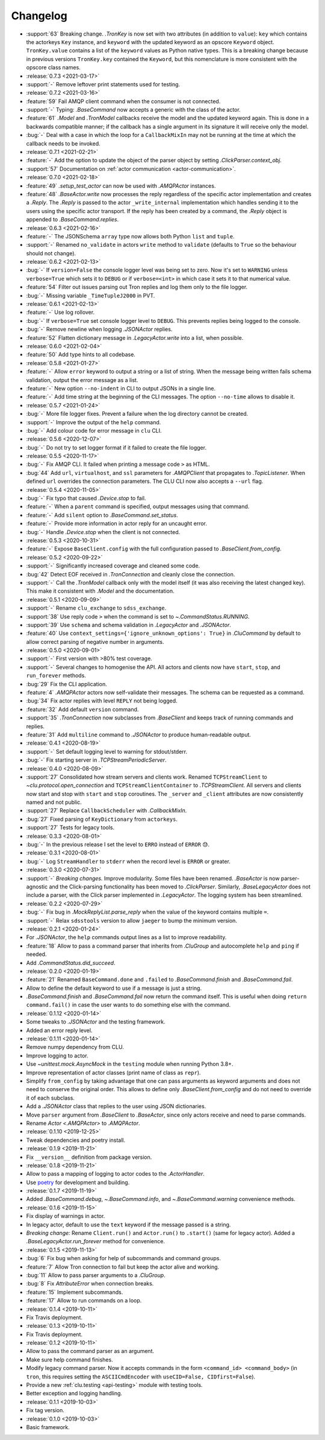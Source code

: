 .. _clu-changelog:

=========
Changelog
=========

* :support:`63` Breaking change. `.TronKey` is now set with two attributes (in addition to ``value``): ``key`` which contains the actorkeys ``Key`` instance, and ``keyword`` with the updated keyword as an opscore ``Keyword`` object. ``TronKey.value`` contains a list of the ``keyword`` values as Python native types. This is a breaking change because in previous versions ``TronKey.key`` contained the ``Keyword``, but this nomenclature is more consistent with the opscore class names.

* :release:`0.7.3 <2021-03-17>`
* :support:`-` Remove leftover print statements used for testing.

* :release:`0.7.2 <2021-03-16>`
* :feature:`59` Fail AMQP client command when the consumer is not connected.
* :support:`-` Typing: `.BaseCommand` now accepts a generic with the class of the actor.
* :feature:`61` `.Model` and `.TronModel` callbacks receive the model and the updated keyword again. This is done in a backwards compatible manner; if the callback has a single argument in its signature it will receive only the model.
* :bug:`-` Deal with a case in which the loop for a ``CallbackMixIn`` may not be running at the time at which the callback needs to be invoked.

* :release:`0.7.1 <2021-02-21>`
* :feature:`-` Add the option to update the object of the parser object by setting `.ClickParser.context_obj`.
* :support:`57` Documentation on :ref:`actor communication <actor-communication>`.

* :release:`0.7.0 <2021-02-18>`
* :feature:`49` `.setup_test_actor` can now be used with `.AMQPActor` instances.
* :feature:`48` `.BaseActor.write` now processes the reply regardless of the specific actor implementation and creates a `.Reply`. The `.Reply` is passed to the actor ``_write_internal`` implementation which handles sending it to the users using the specific actor transport. If the reply has been created by a command, the `.Reply` object is appended to `.BaseCommand.replies`.

* :release:`0.6.3 <2021-02-16>`
* :feature:`-` The JSONSchema ``array`` type now allows both Python ``list`` and ``tuple``.
* :support:`-` Renamed ``no_validate`` in actors ``write`` method to ``validate`` (defaults to ``True`` so the behaviour should not change).

* :release:`0.6.2 <2021-02-13>`
* :bug:`-` If ``version=False`` the console logger level was being set to zero. Now it's set to ``WARNING`` unless ``verbose=True`` which sets it to ``DEBUG`` or if ``verbose=<int>`` in which case it sets it to that numerical value.
* :feature:`54` Filter out issues parsing out Tron replies and log them only to the file logger.
* :bug:`-` Missing variable ``_TimeTupleJ2000`` in PVT.

* :release:`0.6.1 <2021-02-13>`
* :feature:`-` Use log rollover.
* :bug:`-` If ``verbose=True`` set console logger level to ``DEBUG``. This prevents replies being logged to the console.
* :bug:`-` Remove newline when logging `.JSONActor` replies.
* :feature:`52` Flatten dictionary message in `.LegacyActor.write` into a list, when possible.

* :release:`0.6.0 <2021-02-04>`
* :feature:`50` Add type hints to all codebase.

* :release:`0.5.8 <2021-01-27>`
* :feature:`-` Allow ``error`` keyword to output a string or a list of string. When the message being written fails schema validation, output the error message as a list.
* :feature:`-` New option ``--no-indent`` in CLI to output JSONs in a single line.
* :feature:`-` Add time string at the beginning of the CLI messages. The option ``--no-time`` allows to disable it.

* :release:`0.5.7 <2021-01-24>`
* :bug:`-` More file logger fixes. Prevent a failure when the log directory cannot be created.
* :support:`-` Improve the output of the ``help`` command.
* :bug:`-` Add colour code for error message in ``clu`` CLI.

* :release:`0.5.6 <2020-12-07>`
* :bug:`-` Do not try to set logger format if it failed to create the file logger.

* :release:`0.5.5 <2020-11-17>`
* :bug:`-` Fix AMQP CLI. It failed when printing a message code ``>`` as HTML.
* :bug:`44` Add ``url``, ``virtualhost``, and ``ssl`` parameters for `.AMQPClient` that propagates to `.TopicListener`. When defined ``url`` overrides the connection parameters. The CLU CLI now also accepts a ``--url`` flag.

* :release:`0.5.4 <2020-11-05>`
* :bug:`-` Fix typo that caused `.Device.stop` to fail.
* :feature:`-` When a ``parent`` command is specified, output messages using that command.
* :feature:`-` Add ``silent`` option to `.BaseCommand.set_status`.
* :feature:`-` Provide more information in actor reply for an uncaught error.
* :bug:`-` Handle `.Device.stop` when the client is not connected.

* :release:`0.5.3 <2020-10-31>`
* :feature:`-` Expose ``BaseClient.config`` with the full configuration passed to `.BaseClient.from_config`.

* :release:`0.5.2 <2020-09-22>`
* :support:`-` Significantly increased coverage and cleaned some code.
* :bug:`42` Detect EOF received in `.TronConnection` and cleanly close the connection.
* :support:`-` Call the `.TronModel` callback only with the model itself (it was also receiving the latest changed key). This make it consistent with `.Model` and the documentation.

* :release:`0.5.1 <2020-09-09>`
* :support:`-` Rename ``clu_exchange`` to ``sdss_exchange``.
* :support:`38` Use reply code ``>`` when the command is set to `~.CommandStatus.RUNNING`.
* :support:`39` Use ``schema`` and schema validation in `.LegacyActor` and `.JSONActor`.
* :feature:`40` Use ``context_settings={'ignore_unknown_options': True}`` in `.CluCommand` by default to allow correct parsing of negative number in arguments.

* :release:`0.5.0 <2020-09-01>`
* :support:`-` First version with >80% test coverage.
* :support:`-` Several changes to homogenise the API. All actors and clients now have ``start``, ``stop``, and ``run_forever`` methods.
* :bug:`29` Fix the CLI application.
* :feature:`4` `.AMQPActor` actors now self-validate their messages. The schema can be requested as a command.
* :bug:`34` Fix actor replies with level ``REPLY`` not being logged.
* :feature:`32` Add default ``version`` command.
* :support:`35` `.TronConnection` now subclasses from `.BaseClient` and keeps track of running commands and replies.
* :feature:`31` Add ``multiline`` command to `.JSONActor` to produce human-readable output.

* :release:`0.4.1 <2020-08-19>`
* :support:`-` Set default logging level to warning for stdout/stderr.
* :bug:`-` Fix starting server in `.TCPStreamPeriodicServer`.

* :release:`0.4.0 <2020-08-09>`
* :support:`27` Consolidated how stream servers and clients work. Renamed ``TCPStreamClient`` to `~clu.protocol.open_connection` and ``TCPStreamClientContainer`` to `.TCPStreamClient`. All servers and clients now start and stop with ``start`` and ``stop`` coroutines. The ``_server`` and ``_client`` attributes are now consistently named and not public.
* :support:`27` Replace ``CallbackScheduler`` with `.CallbackMixIn`.
* :bug:`27` Fixed parsing of ``KeyDictionary`` from ``actorkeys``.
* :support:`27` Tests for legacy tools.

* :release:`0.3.3 <2020-08-01>`
* :bug:`-` In the previous release I set the level to ``ERRO`` instead of ``ERROR`` 😓.

* :release:`0.3.1 <2020-08-01>`
* :bug:`-` Log ``StreamHandler`` to ``stderr`` when the record level is ``ERROR`` or greater.

* :release:`0.3.0 <2020-07-31>`
* :support:`-` *Breaking changes.* Improve modularity. Some files have been renamed. `.BaseActor` is now parser-agnostic and the Click-parsing functionality has been moved to `.ClickParser`. Similarly, `.BaseLegacyActor` does not include a parser, with the Click parser implemented in `.LegacyActor`. The logging system has been streamlined.

* :release:`0.2.2 <2020-07-29>`
* :bug:`-` Fix bug in `.MockReplyList.parse_reply` when the value of the keyword contains multiple ``=``.
* :support:`-` Relax ``sdsstools`` version to allow ``jaeger`` to bump the minimum version.

* :release:`0.2.1 <2020-01-24>`
* For `.JSONActor`, the ``help`` commands output lines as a list to improve readability.
* :feature:`18` Allow to pass a command parser that inherits from `.CluGroup` and autocomplete ``help`` and ``ping`` if needed.
* Add `.CommandStatus.did_succeed`.

* :release:`0.2.0 <2020-01-19>`
* :feature:`21` Renamed ``BaseCommand.done`` and ``.failed`` to `.BaseCommand.finish` and `.BaseCommand.fail`.
* Allow to define the default keyword to use if a message is just a string.
* `.BaseCommand.finish` and `.BaseCommand.fail` now return the command itself. This is useful when doing ``return command.fail()`` in case the user wants to do something else with the command.

* :release:`0.1.12 <2020-01-14>`
* Some tweaks to `.JSONActor` and the testing framework.
* Added an error reply level.

* :release:`0.1.11 <2020-01-14>`
* Remove numpy dependency from CLU.
* Improve logging to actor.
* Use `~unittest.mock.AsyncMock` in the ``testing`` module when running Python 3.8+.
* Improve representation of actor classes (print name of class as ``repr``).
* Simplify ``from_config`` by taking advantage that one can pass arguments as keyword arguments and does not need to conserve the original order. This allows to define only `.BaseClient.from_config` and do not need to override it of each subclass.
* Add a `.JSONActor` class that replies to the user using JSON dictionaries.
* Move ``parser`` argument from `.BaseClient` to `.BaseActor`, since only actors receive and need to parse commands.
* Rename `Actor <.AMQPActor>` to `.AMQPActor`.

* :release:`0.1.10 <2019-12-25>`
* Tweak dependencies and poetry install.

* :release:`0.1.9 <2019-11-21>`
* Fix ``__version__`` definition from package version.

* :release:`0.1.8 <2019-11-21>`
* Allow to pass a mapping of logging to actor codes to the `.ActorHandler`.
* Use `poetry <https://poetry.eustace.io/>`__ for development and building.

* :release:`0.1.7 <2019-11-19>`
* Added `.BaseCommand.debug`, `~.BaseCommand.info`, and `~.BaseCommand.warning` convenience methods.

* :release:`0.1.6 <2019-11-15>`
* Fix display of warnings in actor.
* In legacy actor, default to use the ``text`` keyword if the message passed is a string.
* *Breaking change:* Rename ``Client.run()`` and ``Actor.run()`` to ``.start()`` (same for legacy actor). Added a `.BaseLegacyActor.run_forever` method for convenience.

* :release:`0.1.5 <2019-11-13>`
* :bug:`6` Fix bug when asking for help of subcommands and command groups.
* :feature:`7` Allow Tron connection to fail but keep the actor alive and working.
* :bug:`11` Allow to pass parser arguments to a `.CluGroup`.
* :bug:`8` Fix `AttributeError` when connection breaks.
* :feature:`15` Implement subcommands.
* :feature:`17` Allow to run commands on a loop.

* :release:`0.1.4 <2019-10-11>`
* Fix Travis deployment.

* :release:`0.1.3 <2019-10-11>`
* Fix Travis deployment.

* :release:`0.1.2 <2019-10-11>`
* Allow to pass the command parser as an argument.
* Make sure help command finishes.
* Modify legacy command parser. Now it accepts commands in the form ``<command_id> <command_body>`` (in ``tron``, this requires setting the ``ASCIICmdEncoder`` with ``useCID=False, CIDfirst=False``).
* Provide a new :ref:`clu.testing <api-testing>` module with testing tools.
* Better exception and logging handling.

* :release:`0.1.1 <2019-10-03>`
* Fix tag version.

* :release:`0.1.0 <2019-10-03>`
* Basic framework.
